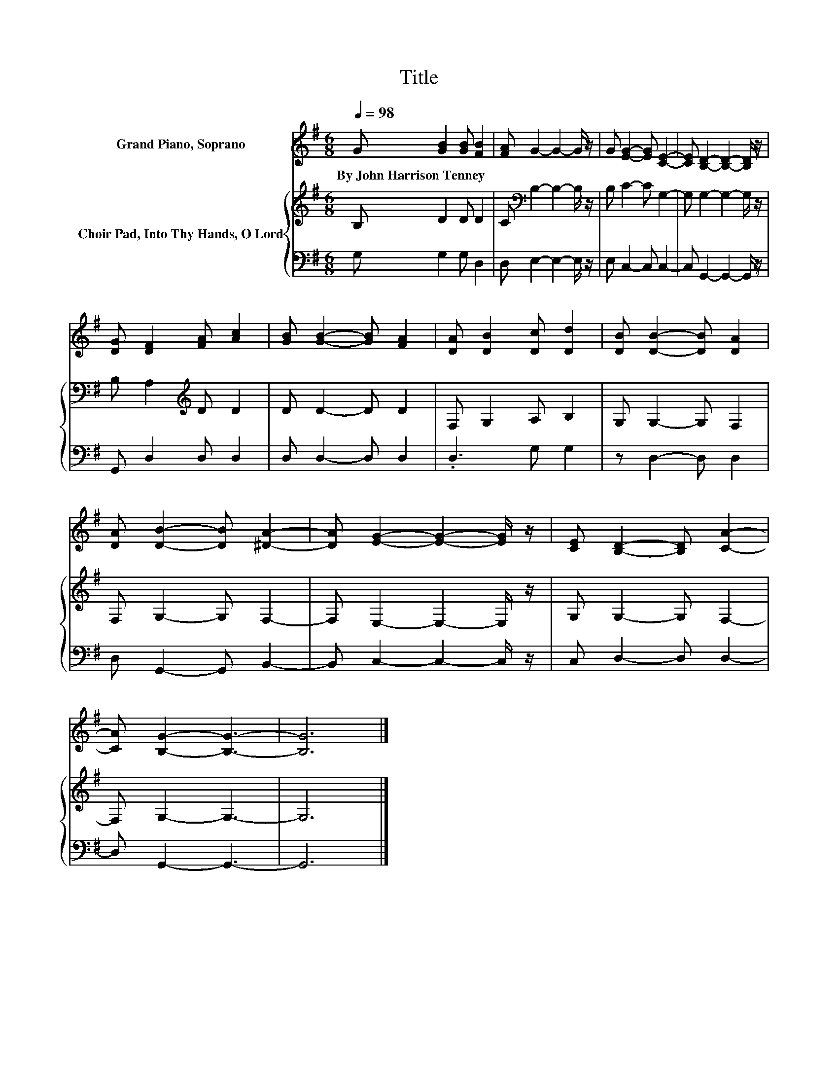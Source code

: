 X:1
T:Title
%%score 1 { 2 | 3 }
L:1/8
Q:1/4=98
M:6/8
K:G
V:1 treble nm="Grand Piano, Soprano"
V:2 treble nm="Choir Pad, Into Thy Hands, O Lord"
V:3 bass 
V:1
 G [GB]2 [GB] [FB]2 | [FA] G2- G2- G/ z/ | G [EG]2- [EG] [CE]2- | [CE] [B,D]2- [B,D]2- [B,D]/ z/ | %4
w: By~John~Harrison~Tenney * * *||||
 [DG] [DF]2 [FA] [Ac]2 | [GB] [GB]2- [GB] [FA]2 | [DA] [DB]2 [Dc] [Dd]2 | [DB] [DB]2- [DB] [DA]2 | %8
w: ||||
 [DA] [DB]2- [DB] [^DA]2- | [DA] [EG]2- [EG]2- [EG]/ z/ | [CE] [B,D]2- [B,D] [CA]2- | %11
w: |||
 [CA] [B,G]2- [B,G]3- | [B,G]6 |] %13
w: ||
V:2
 B, D2 D D2 | C[K:bass] B,2- B,2- B,/ z/ | B, C2- C G,2- | G, G,2- G,2- G,/ z/ | %4
 B, A,2[K:treble] D D2 | D D2- D D2 | F, G,2 A, B,2 | G, G,2- G, F,2 | F, G,2- G, F,2- | %9
 F, E,2- E,2- E,/ z/ | G, G,2- G, F,2- | F, G,2- G,3- | G,6 |] %13
V:3
 G, G,2 G, D,2 | D, E,2- E,2- E,/ z/ | E, C,2- C, C,2- | C, G,,2- G,,2- G,,/ z/ | G,, D,2 D, D,2 | %5
 D, D,2- D, D,2 | .D,3 G, G,2 | z D,2- D, D,2 | D, G,,2- G,, B,,2- | B,, C,2- C,2- C,/ z/ | %10
 C, D,2- D, D,2- | D, G,,2- G,,3- | G,,6 |] %13

